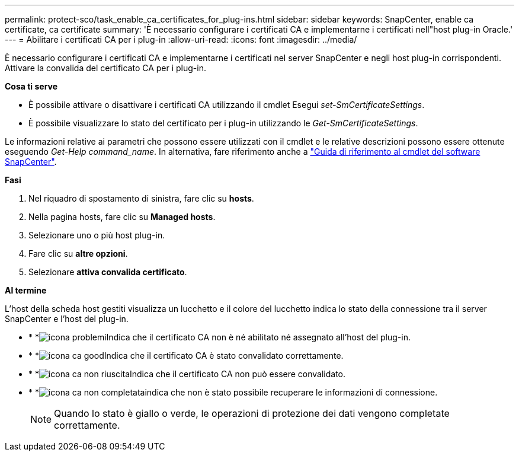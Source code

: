---
permalink: protect-sco/task_enable_ca_certificates_for_plug-ins.html 
sidebar: sidebar 
keywords: SnapCenter, enable ca certificate, ca certificate 
summary: 'È necessario configurare i certificati CA e implementarne i certificati nell"host plug-in Oracle.' 
---
= Abilitare i certificati CA per i plug-in
:allow-uri-read: 
:icons: font
:imagesdir: ../media/


[role="lead"]
È necessario configurare i certificati CA e implementarne i certificati nel server SnapCenter e negli host plug-in corrispondenti. Attivare la convalida del certificato CA per i plug-in.

*Cosa ti serve*

* È possibile attivare o disattivare i certificati CA utilizzando il cmdlet Esegui _set-SmCertificateSettings_.
* È possibile visualizzare lo stato del certificato per i plug-in utilizzando le _Get-SmCertificateSettings_.


Le informazioni relative ai parametri che possono essere utilizzati con il cmdlet e le relative descrizioni possono essere ottenute eseguendo _Get-Help command_name_. In alternativa, fare riferimento anche a https://docs.netapp.com/us-en/snapcenter-cmdlets-47/index.html["Guida di riferimento al cmdlet del software SnapCenter"^].

*Fasi*

. Nel riquadro di spostamento di sinistra, fare clic su *hosts*.
. Nella pagina hosts, fare clic su *Managed hosts*.
. Selezionare uno o più host plug-in.
. Fare clic su *altre opzioni*.
. Selezionare *attiva convalida certificato*.


*Al termine*

L'host della scheda host gestiti visualizza un lucchetto e il colore del lucchetto indica lo stato della connessione tra il server SnapCenter e l'host del plug-in.

* * *image:../media/enable_ca_issues_icon.png["icona problemi"]Indica che il certificato CA non è né abilitato né assegnato all'host del plug-in.
* * *image:../media/enable_ca_good_icon.png["icona ca good"]Indica che il certificato CA è stato convalidato correttamente.
* * *image:../media/enable_ca_failed_icon.png["icona ca non riuscita"]Indica che il certificato CA non può essere convalidato.
* * *image:../media/enable_ca_undefined_icon.png["icona ca non completata"]indica che non è stato possibile recuperare le informazioni di connessione.
+

NOTE: Quando lo stato è giallo o verde, le operazioni di protezione dei dati vengono completate correttamente.


